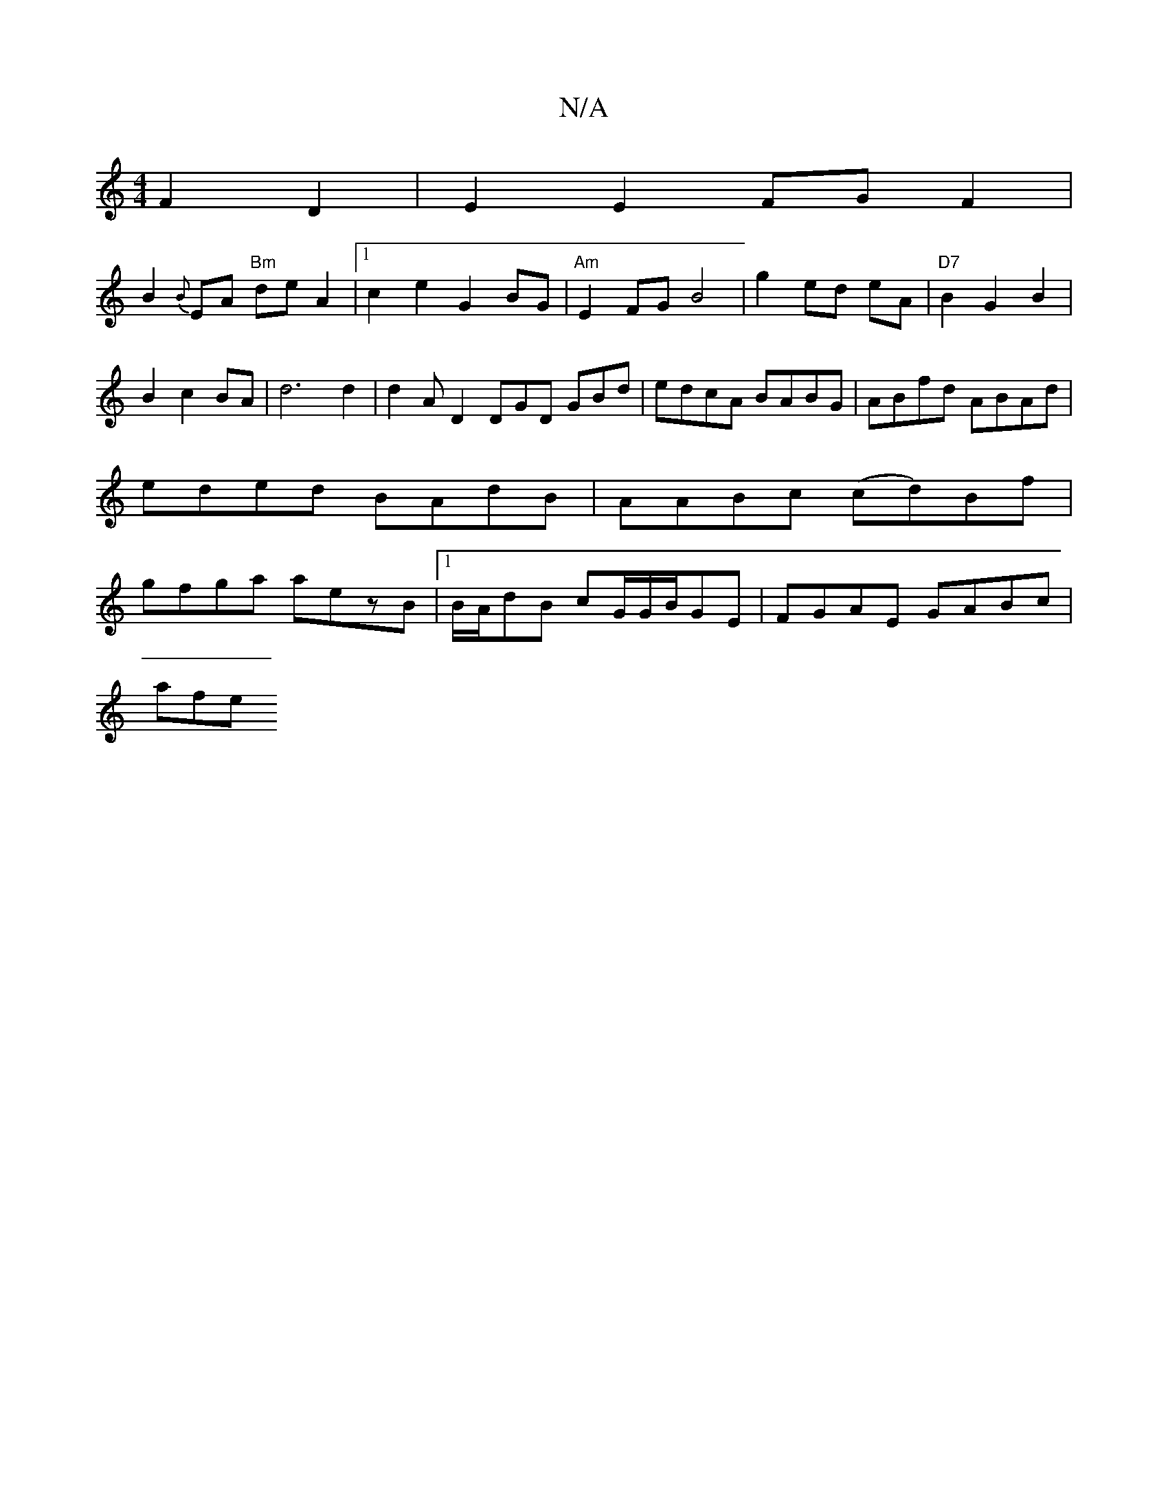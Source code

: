 X:1
T:N/A
M:4/4
R:N/A
K:Cmajor
F2 D2| E2E2 FG F2|
B2{B}EA "Bm"de A2|1 c2e2 G2BG|"Am"E2FGB4| g2 ed eA|"D7"B2G2B2|
B2 c2 BA |d6 d2|d2 AD2 DGD GBd|edcA BABG|ABfd ABAd|eded BAdB|AABc (cd)Bf|gfga aezB|1 B/A/dB cG/G/B/2GE| FGAE GABc|
afe